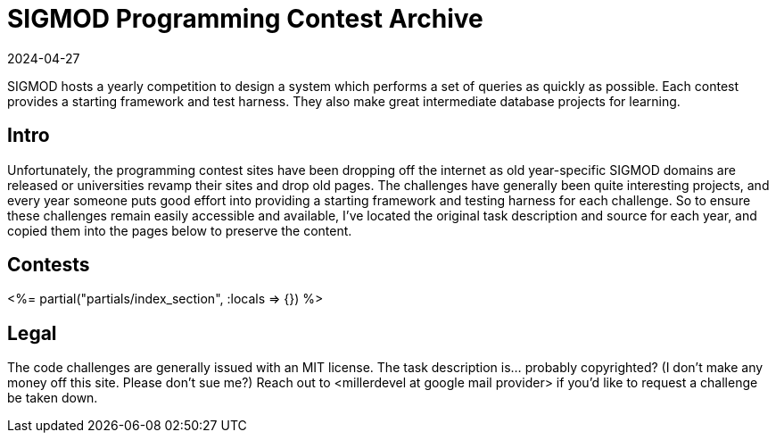 = SIGMOD Programming Contest Archive
:revdate: 2024-04-27
:page-layout: index
:page-aggregate: true

SIGMOD hosts a yearly competition to design a system which performs a set of queries as quickly as possible.  Each contest provides a starting framework and test harness.  They also make great intermediate database projects for learning.

[.display-hidden]
== Intro

Unfortunately, the programming contest sites have been dropping off the internet as old year-specific SIGMOD domains are released or universities revamp their sites and drop old pages.  The challenges have generally been quite interesting projects, and every year someone puts good effort into providing a starting framework and testing harness for each challenge.  So to ensure these challenges remain easily accessible and available, I've located the original task description and source for each year, and copied them into the pages below to preserve the content.

== Contests

++++
<%= partial("partials/index_section", :locals => {}) %>
++++

== Legal

The code challenges are generally issued with an MIT license.  The task description is... probably copyrighted?  (I don't make any money off this site. Please don't sue me?)  Reach out to <millerdevel at google mail provider> if you'd like to request a challenge be taken down.
